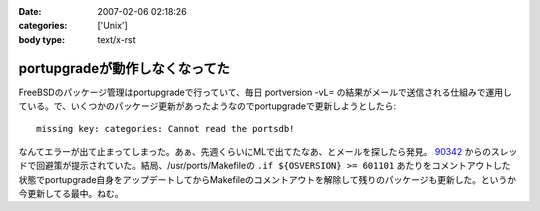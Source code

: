:date: 2007-02-06 02:18:26
:categories: ['Unix']
:body type: text/x-rst

===============================
portupgradeが動作しなくなってた
===============================

FreeBSDのパッケージ管理はportupgradeで行っていて、毎日 portversion -vL= の結果がメールで送信される仕組みで運用している。で、いくつかのパッケージ更新があったようなのでportupgradeで更新しようとしたら::

  missing key: categories: Cannot read the portsdb!

なんてエラーが出て止まってしまった。あぁ、先週くらいにMLで出てたなあ、とメールを探したら発見。 `90342`_ からのスレッドで回避策が提示されていた。結局、/usr/ports/Makefileの ``.if ${OSVERSION} >= 601101`` あたりをコメントアウトした状態でportupgrade自身をアップデートしてからMakefileのコメントアウトを解除して残りのパッケージも更新した。というか今更新してる最中。ねむ。

.. _`90342`: http://home.jp.freebsd.org/cgi-bin/showmail/FreeBSD-users-jp/90342


.. :extend type: text/html
.. :extend:


.. :comments:
.. :comment id: 2007-02-06.8674717075
.. :title: Re:portupgradeが動作しなくなってた
.. :author: setomits
.. :date: 2007-02-06 03:07:48
.. :email: 
.. :url: 
.. :body:
.. 僕は FreeBSD は使わないのでまるでわかっていないのですが、
.. FreeBSDユーザは要注意!「ports-mgmt」設置、portupgradeはカテゴリ移動へ (MYCOMジャーナル)
.. http://journal.mycom.co.jp/news/2007/02/05/360.html
.. というあたりが関係あるのでしょうか。
.. 
.. :comments:
.. :comment id: 2007-02-09.4022325718
.. :title: Re:portupgradeが動作しなくなってた
.. :author: Anonymous User
.. :date: 2007-02-09 23:13:22
.. :email: 
.. :url: http://echo.dip.jp/20070205.html
.. :body:
.. 手順としてはここが一番簡潔でした。
.. 
.. :comments:
.. :comment id: 2007-02-18.2473161902
.. :title: Re:portupgradeが動作しなくなってた
.. :author: しみずかわ
.. :date: 2007-02-18 18:17:27
.. :email: 
.. :url: 
.. :body:
.. 情報ありがとうございます。
.. ports-mgmtに移動する前に数日間実行できない状態になってしまっていたようです。
.. 
.. その後、portversion -vL= とかでバージョン一覧を表示すると
.. portupgrade-2.2.2_3,2 (=> 'ports-mgmt/portupgrade')
.. と表示されるようになりました。
